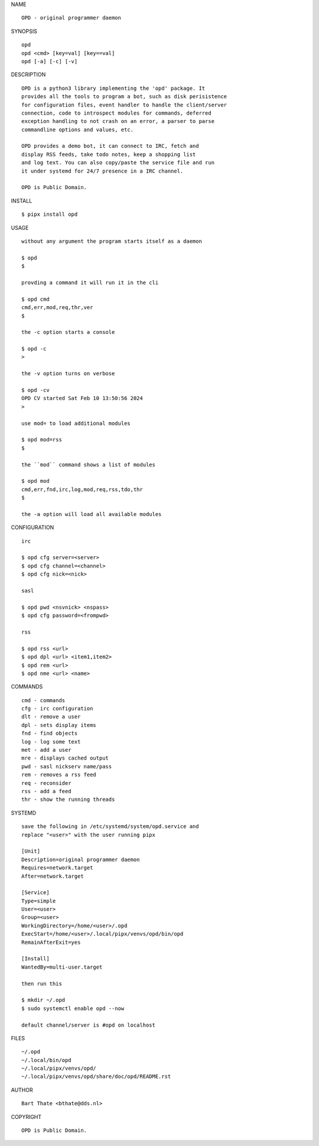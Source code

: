 NAME

::

    OPD - original programmer daemon

SYNOPSIS

::

    opd
    opd <cmd> [key=val] [key==val]
    opd [-a] [-c] [-v]

DESCRIPTION

::

    OPD is a python3 library implementing the 'opd' package. It
    provides all the tools to program a bot, such as disk perisistence
    for configuration files, event handler to handle the client/server
    connection, code to introspect modules for commands, deferred
    exception handling to not crash on an error, a parser to parse
    commandline options and values, etc.

    OPD provides a demo bot, it can connect to IRC, fetch and
    display RSS feeds, take todo notes, keep a shopping list
    and log text. You can also copy/paste the service file and run
    it under systemd for 24/7 presence in a IRC channel.

    OPD is Public Domain.

INSTALL

::

    $ pipx install opd

USAGE

::

    without any argument the program starts itself as a daemon

    $ opd
    $

    provding a command it will run it in the cli

    $ opd cmd
    cmd,err,mod,req,thr,ver
    $

    the -c option starts a console

    $ opd -c
    >

    the -v option turns on verbose    

    $ opd -cv
    OPD CV started Sat Feb 10 13:50:56 2024
    > 

    use mod= to load additional modules

    $ opd mod=rss
    $

    the ``mod`` command shows a list of modules

    $ opd mod
    cmd,err,fnd,irc,log,mod,req,rss,tdo,thr
    $

    the -a option will load all available modules

CONFIGURATION

::

    irc

    $ opd cfg server=<server>
    $ opd cfg channel=<channel>
    $ opd cfg nick=<nick>

    sasl

    $ opd pwd <nsvnick> <nspass>
    $ opd cfg password=<frompwd>

    rss

    $ opd rss <url>
    $ opd dpl <url> <item1,item2>
    $ opd rem <url>
    $ opd nme <url> <name>

COMMANDS

::

    cmd - commands
    cfg - irc configuration
    dlt - remove a user
    dpl - sets display items
    fnd - find objects 
    log - log some text
    met - add a user
    mre - displays cached output
    pwd - sasl nickserv name/pass
    rem - removes a rss feed
    req - reconsider
    rss - add a feed
    thr - show the running threads

SYSTEMD

::

    save the following in /etc/systemd/system/opd.service and
    replace "<user>" with the user running pipx

    [Unit]
    Description=original programmer daemon
    Requires=network.target
    After=network.target

    [Service]
    Type=simple
    User=<user>
    Group=<user>
    WorkingDirectory=/home/<user>/.opd
    ExecStart=/home/<user>/.local/pipx/venvs/opd/bin/opd
    RemainAfterExit=yes

    [Install]
    WantedBy=multi-user.target

    then run this

    $ mkdir ~/.opd
    $ sudo systemctl enable opd --now

    default channel/server is #opd on localhost

FILES

::

    ~/.opd
    ~/.local/bin/opd
    ~/.local/pipx/venvs/opd/
    ~/.local/pipx/venvs/opd/share/doc/opd/README.rst 

AUTHOR

::

    Bart Thate <bthate@dds.nl>

COPYRIGHT

::

    OPD is Public Domain.
